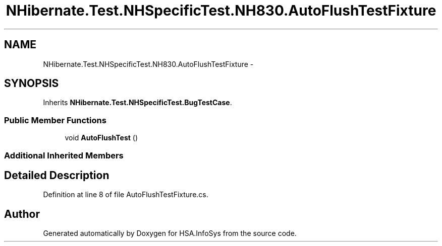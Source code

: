 .TH "NHibernate.Test.NHSpecificTest.NH830.AutoFlushTestFixture" 3 "Fri Jul 5 2013" "Version 1.0" "HSA.InfoSys" \" -*- nroff -*-
.ad l
.nh
.SH NAME
NHibernate.Test.NHSpecificTest.NH830.AutoFlushTestFixture \- 
.SH SYNOPSIS
.br
.PP
.PP
Inherits \fBNHibernate\&.Test\&.NHSpecificTest\&.BugTestCase\fP\&.
.SS "Public Member Functions"

.in +1c
.ti -1c
.RI "void \fBAutoFlushTest\fP ()"
.br
.in -1c
.SS "Additional Inherited Members"
.SH "Detailed Description"
.PP 
Definition at line 8 of file AutoFlushTestFixture\&.cs\&.

.SH "Author"
.PP 
Generated automatically by Doxygen for HSA\&.InfoSys from the source code\&.
